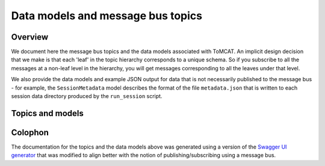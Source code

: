 Data models and message bus topics
==================================

Overview
--------
We document here the message bus topics and the data models associated with
ToMCAT. An implicit design decision that we make is that each 'leaf' in the
topic hierarchy corresponds to a unique schema. So if you subscribe to all the
messages at a non-leaf level in the hierarchy, you will get messages
corresponding to all the leaves under that level.

We also provide the data models and example JSON output for data that is not
necessarily published to the message bus - for example, the ``SessionMetadata``
model describes the format of the file ``metadata.json`` that is written to 
each session data directory produced by the ``run_session`` script. 

Topics and models
-----------------

.. raw:: html
  :file: spec.html

Colophon
--------
The documentation for the topics and the data models above was generated using
a version of the `Swagger UI generator`_ that was
modified to align better with the notion of publishing/subscribing using a
message bus.

.. _Swagger UI generator: https://generator.swagger.io
